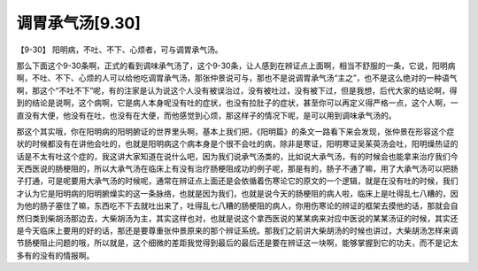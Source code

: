 调胃承气汤[9.30]
==================

【9-30】 阳明病，不吐、不下、心烦者，可与调胃承气汤。

那么下面这个9-30条啊，正式的看到调味承气汤了，这个9-30条，让人感到在辨证点上面啊，相当不舒服的一条，它说，阳明病啊，不吐、不下、心烦的人可以给他吃调胃承气汤，那张仲景说可与，那也不是说调胃承气汤“主之”，也不是这么绝对的一种语气啊，那这个“不吐不下”呢，有的注家是认为说这个人没有被误治过，没有被吐过，没有被下过，但是我想，后代大家的结论啊，得到的结论是说啊，这个病啊，它是病人本身呢没有吐的症状，也没有拉肚子的症状，甚至你可以再定义得严格一点，这个人啊，一直没有大便，他没有在吐，也没有在大便，而他感觉到心烦，那这样子的情况下呢，是可以用到调味承气汤的。

那这个其实哦，你在阳明病的阳明腑证的世界里头啊，基本上我们把，《阳明篇》的条文一路看下来会发现，张仲景在形容这个症状的时候都没有在讲他会吐的，也就是阳明病这个病本身是个很不会吐的病，除非是寒证，阳明寒证吴茱萸汤会吐，阳明燥热证的话是不太有吐这个症的，我这讲大家知道在说什么吧，因为我们说承气汤类的，比如说大承气汤，有的时候会也能拿来治疗我们今天西医说的肠梗阻的，所以大承气汤在临床上有没有治疗肠梗阻成功的例子呢，那是有的，肠子不通了嘛，用了大承气汤可以把肠子打通，可是呢要用大承气汤的时候呢，通常在辨证点上面还是会依循着伤寒论它的原文的一个逻辑，就是在没有吐的时候，我们才认为它是阳明病的阳明腑燥实的这一条脉络，也就是因为我们，也就是说今天的肠梗阻的病人啦，临床上是吐得乱七八糟的，因为他的肠子塞住了嘛，东西吃不下去就吐出来了，吐得乱七八糟的肠梗阻的病人，你用伤寒论的辨证的框架去摸他的话，那就会自然归类到柴胡汤那边去，大柴胡汤为主，其实这样也对，也就是说这个拿西医说的某某病来对应中医说的某某汤证的时候，其实还是今天临床上要用的好的话，那还是要尊重张仲景原来的那个辨证系统。那我们之前讲大柴胡汤的时候也讲过，大柴胡汤怎样来调节肠梗阻止问题的哦，所以就是，这个细微的差距我觉得到最后的最后还是要在辨证这一块啊，能够掌握到它的功夫，而不是记太多有的没有的情报啊。
